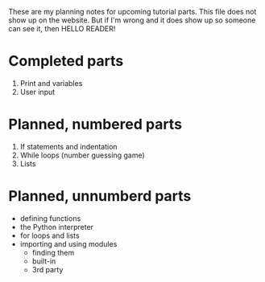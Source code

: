 These are my planning notes for upcoming tutorial parts. This file
does not show up on the website. But if I'm wrong and it does show up
so someone can see it, then HELLO READER!

* Completed parts

1. Print and variables
2. User input

* Planned, numbered parts

1. If statements and indentation
2. While loops (number guessing game)
3. Lists

* Planned, unnumberd parts

- defining functions
- the Python interpreter
- for loops and lists
- importing and using modules
  - finding them
  - built-in
  - 3rd party
